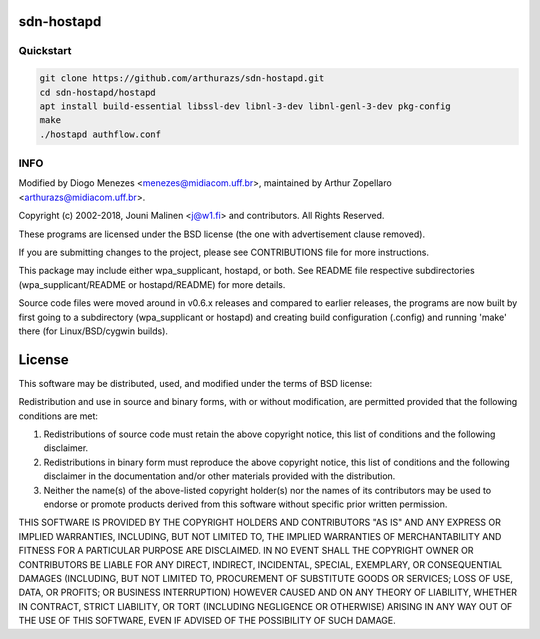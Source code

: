 sdn-hostapd
-----------

Quickstart
==========

.. code:: bash

  git clone https://github.com/arthurazs/sdn-hostapd.git
  cd sdn-hostapd/hostapd
  apt install build-essential libssl-dev libnl-3-dev libnl-genl-3-dev pkg-config
  make
  ./hostapd authflow.conf

INFO
====

Modified by Diogo Menezes <menezes@midiacom.uff.br>, maintained by Arthur Zopellaro <arthurazs@midiacom.uff.br>.

Copyright (c) 2002-2018, Jouni Malinen <j@w1.fi> and contributors. All Rights Reserved.

These programs are licensed under the BSD license (the one with advertisement clause removed).

If you are submitting changes to the project, please see CONTRIBUTIONS file for more instructions.

This package may include either wpa_supplicant, hostapd, or both. See README file respective subdirectories (wpa_supplicant/README or hostapd/README) for more details.

Source code files were moved around in v0.6.x releases and compared to earlier releases, the programs are now built by first going to a subdirectory (wpa_supplicant or hostapd) and creating build configuration (.config) and running 'make' there (for Linux/BSD/cygwin builds).


License
-------

This software may be distributed, used, and modified under the terms of BSD license:

Redistribution and use in source and binary forms, with or without modification, are permitted provided that the following conditions are met:

1. Redistributions of source code must retain the above copyright notice, this list of conditions and the following disclaimer.
2. Redistributions in binary form must reproduce the above copyright notice, this list of conditions and the following disclaimer in the documentation and/or other materials provided with the distribution.
3. Neither the name(s) of the above-listed copyright holder(s) nor the names of its contributors may be used to endorse or promote products derived from this software without specific prior written permission.

THIS SOFTWARE IS PROVIDED BY THE COPYRIGHT HOLDERS AND CONTRIBUTORS "AS IS" AND ANY EXPRESS OR IMPLIED WARRANTIES, INCLUDING, BUT NOT LIMITED TO, THE IMPLIED WARRANTIES OF MERCHANTABILITY AND FITNESS FOR A PARTICULAR PURPOSE ARE DISCLAIMED. IN NO EVENT SHALL THE COPYRIGHT OWNER OR CONTRIBUTORS BE LIABLE FOR ANY DIRECT, INDIRECT, INCIDENTAL, SPECIAL, EXEMPLARY, OR CONSEQUENTIAL DAMAGES (INCLUDING, BUT NOT LIMITED TO, PROCUREMENT OF SUBSTITUTE GOODS OR SERVICES; LOSS OF USE, DATA, OR PROFITS; OR BUSINESS INTERRUPTION) HOWEVER CAUSED AND ON ANY THEORY OF LIABILITY, WHETHER IN CONTRACT, STRICT LIABILITY, OR TORT (INCLUDING NEGLIGENCE OR OTHERWISE) ARISING IN ANY WAY OUT OF THE USE OF THIS SOFTWARE, EVEN IF ADVISED OF THE POSSIBILITY OF SUCH DAMAGE.
